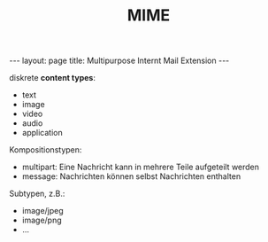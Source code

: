#+TITLE: MIME
#+STARTUP: content
#+STARTUP: latexpreview
#+STARTUP: inlineimages
#+OPTIONS: toc:nil
#+BEGIN_HTML
---
layout: page
title: Multipurpose Internt Mail Extension
---
#+END_HTML

diskrete *content types*:

- text
- image
- video
- audio
- application

Kompositionstypen:

- multipart: Eine Nachricht kann in mehrere Teile aufgeteilt werden
- message: Nachrichten können selbst Nachrichten enthalten

Subtypen, z.B.:

- image/jpeg
- image/png
- ...


